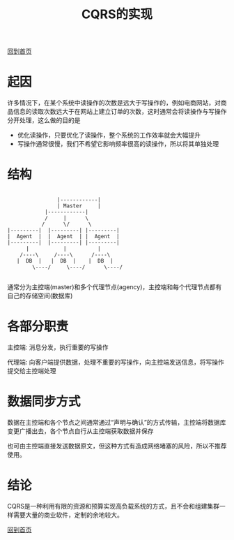 
#+TITLE: CQRS的实现
#+STARTUP: showeverything
#+OPTIONS: toc:nil
#+AUTHOR:

[[./index.html][回到首页]]

* 起因

许多情况下，在某个系统中读操作的次数是远大于写操作的，例如电商网站，对商品信息的读取次数远大于在网站上建立订单的次数，这时通常会将读操作与写操作分开处理，这么做的目的是
 * 优化读操作，只要优化了读操作，整个系统的工作效率就会大幅提升
 * 写操作通常很慢，我们不希望它影响频率很高的读操作，所以将其单独处理

* 结构

#+BEGIN_SRC

       	                 |------------|
                      	 | Master     |
	                 |------------|
	    	         /     |      \
	    	        /      \/      \
	     |---------|  |---------| |---------|
	     |  Agent  |  |  Agent  | |  Agent  |
	     |---------|  |---------| |---------|
	       	   |           |          |
	      	 /----\     /----\      /----\
	       	|  DB  |   |  DB  |    |  DB  |
                 \----/     \----/      \----/

#+END_SRC

通常分为主控端(master)和多个代理节点(agency)，主控端和每个代理节点都有自己的存储空间(数据库)

* 各部分职责

主控端: 消息分发，执行重要的写操作

代理端: 向客户端提供数据，处理不重要的写操作，向主控端发送信息，将写操作提交给主控端处理

* 数据同步方式

数据在主控端和各个节点之间通常通过“声明与确认”的方式传输，主控端将数据库变更广播出去，各个节点自行从主控端获取数据并保存

也可由主控端直接发送数据原文，但这种方式有造成网络堵塞的风险，所以不推荐使用。

* 结论

CQRS是一种利用有限的资源和预算实现高负载系统的方式，且不会和组建集群一样需要大量的商业软件，定制的余地较大。


[[./index.html][回到首页]]
